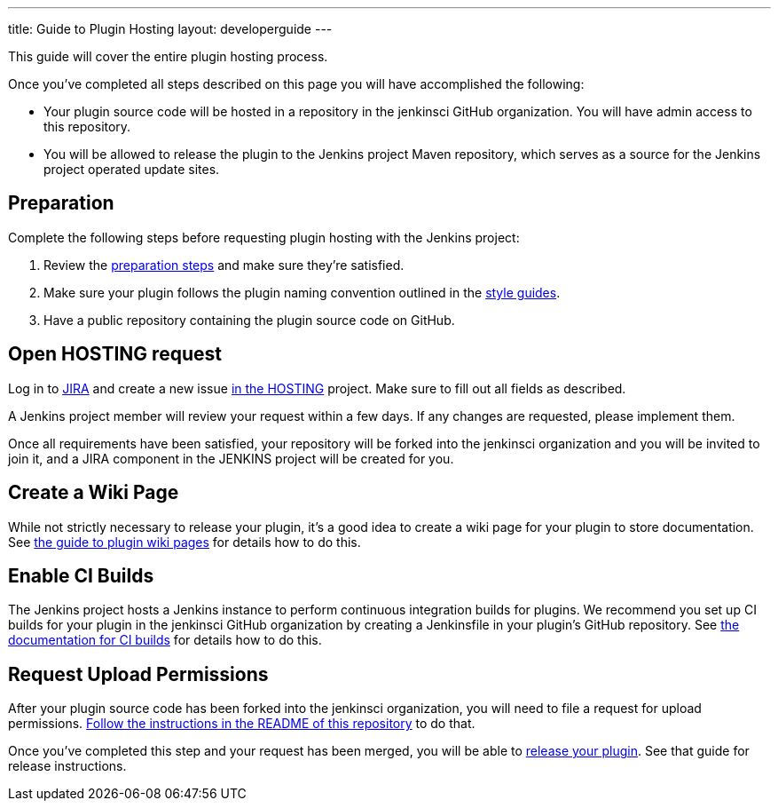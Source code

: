 ---
title: Guide to Plugin Hosting
layout: developerguide
---

This guide will cover the entire plugin hosting process.

Once you've completed all steps described on this page you will have accomplished the following:

* Your plugin source code will be hosted in a repository in the +jenkinsci+ GitHub organization.
  You will have admin access to this repository.
* You will be allowed to release the plugin to the Jenkins project Maven repository, which serves as a source for the Jenkins project operated update sites.

== Preparation

Complete the following steps before requesting plugin hosting with the Jenkins project:

. Review the link:../preparation[preparation steps] and make sure they're satisfied.
. Make sure your plugin follows the plugin naming convention outlined in the link:../style-guides[style guides].
. Have a public repository containing the plugin source code on GitHub.


== Open HOSTING request

Log in to link:https://issues.jenkins-ci.org/[JIRA] and create a new issue link:https://issues.jenkins-ci.org/browse/HOSTING[in the HOSTING] project.
Make sure to fill out all fields as described.

A Jenkins project member will review your request within a few days.
If any changes are requested, please implement them.

Once all requirements have been satisfied, your repository will be forked into the +jenkinsci+ organization and you will be invited to join it, and a JIRA component in the JENKINS project will be created for you.


== Create a Wiki Page

While not strictly necessary to release your plugin, it's a good idea to create a wiki page for your plugin to store documentation.
See link:../wiki-page[the guide to plugin wiki pages] for details how to do this.


== Enable CI Builds

The Jenkins project hosts a Jenkins instance to perform continuous integration builds for plugins.
We recommend you set up CI builds for your plugin in the +jenkinsci+ GitHub organization by creating a +Jenkinsfile+ in your plugin's GitHub repository.
See link:../continuous-integration[the documentation for CI builds] for details how to do this.


== Request Upload Permissions

After your plugin source code has been forked into the +jenkinsci+ organization, you will need to file a request for upload permissions.
link:https://github.com/jenkins-infra/repository-permissions-updater/[Follow the instructions in the README of this repository] to do that.

Once you've completed this step and your request has been merged, you will be able to link:../releasing/[release your plugin].
See that guide for release instructions.
